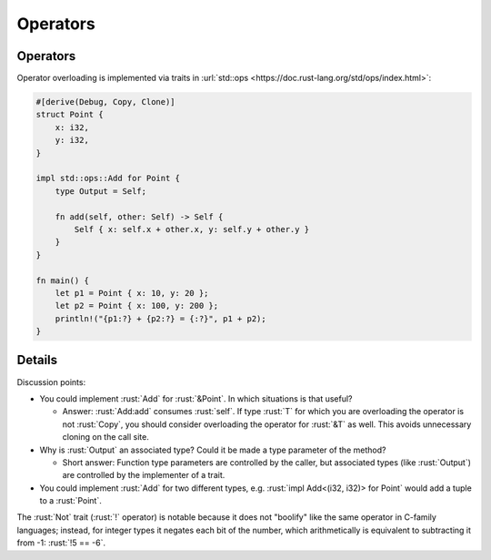 ===========
Operators
===========

-----------
Operators
-----------

Operator overloading is implemented via traits in
:url:`std::ops <https://doc.rust-lang.org/std/ops/index.html>`:

.. code:: rust

   #[derive(Debug, Copy, Clone)]
   struct Point {
       x: i32,
       y: i32,
   }

   impl std::ops::Add for Point {
       type Output = Self;

       fn add(self, other: Self) -> Self {
           Self { x: self.x + other.x, y: self.y + other.y }
       }
   }

   fn main() {
       let p1 = Point { x: 10, y: 20 };
       let p2 = Point { x: 100, y: 200 };
       println!("{p1:?} + {p2:?} = {:?}", p1 + p2);
   }

---------
Details
---------

Discussion points:

-  You could implement :rust:`Add` for :rust:`&Point`. In which situations is
   that useful?

   -  Answer: :rust:`Add:add` consumes :rust:`self`. If type :rust:`T` for which you
      are overloading the operator is not :rust:`Copy`, you should consider
      overloading the operator for :rust:`&T` as well. This avoids
      unnecessary cloning on the call site.

-  Why is :rust:`Output` an associated type? Could it be made a type
   parameter of the method?

   -  Short answer: Function type parameters are controlled by the
      caller, but associated types (like :rust:`Output`) are controlled by
      the implementer of a trait.

-  You could implement :rust:`Add` for two different types, e.g.
   :rust:`impl Add<(i32, i32)> for Point` would add a tuple to a :rust:`Point`.

The :rust:`Not` trait (:rust:`!` operator) is notable because it does not
"boolify" like the same operator in C-family languages; instead, for
integer types it negates each bit of the number, which arithmetically is
equivalent to subtracting it from -1: :rust:`!5 == -6`.
